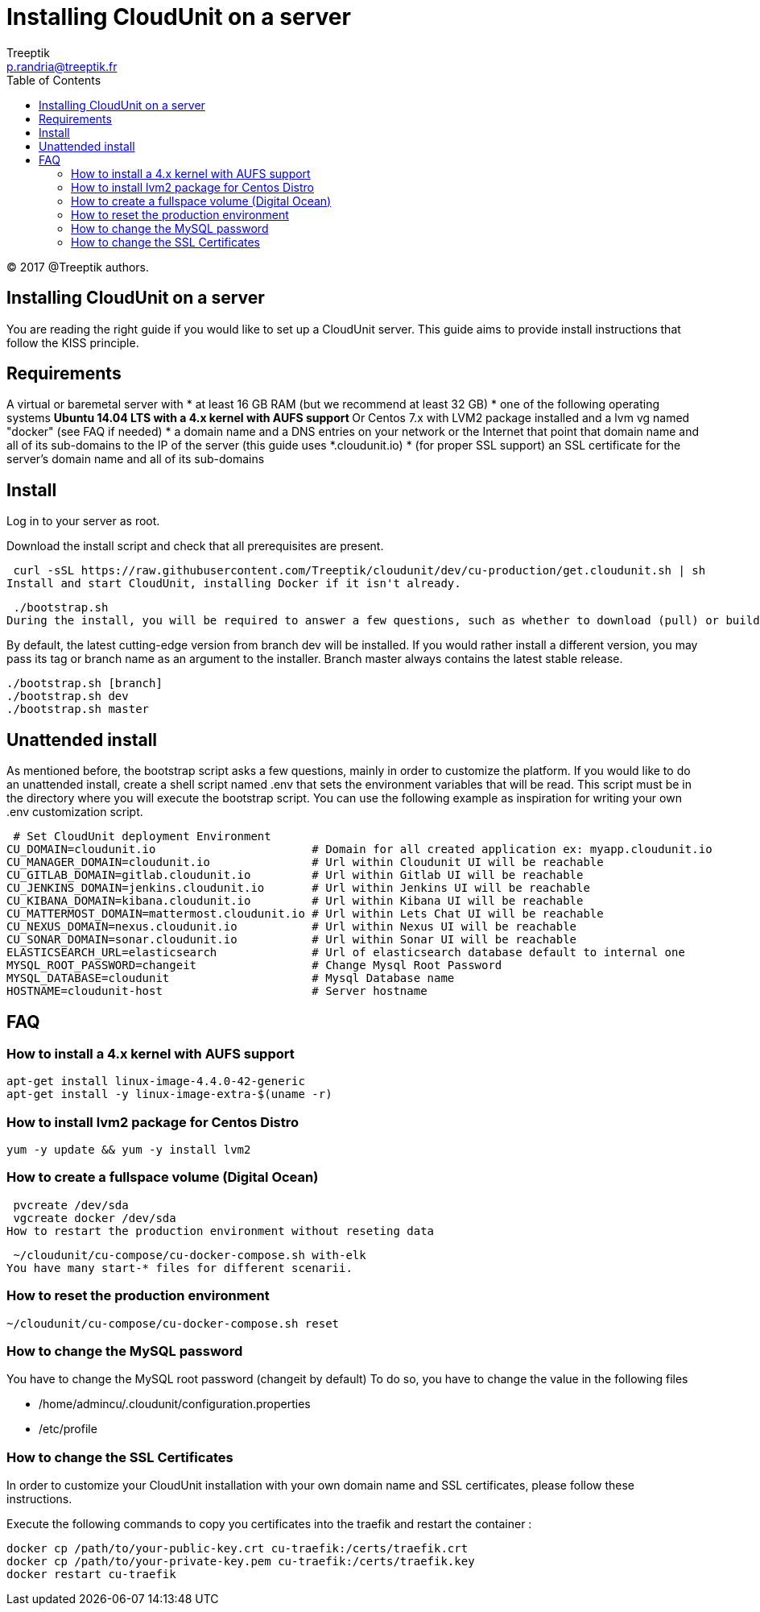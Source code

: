 :toc: auto
:toc-position: left
:toclevels: 3

= Installing CloudUnit on a server
:Author:    Treeptik
:Email:     p.randria@treeptik.fr
:Date:      2017
:Revision:  version 0.1

© 2017 @Treeptik authors.

== Installing CloudUnit on a server
You are reading the right guide if you would like to set up a CloudUnit server. This guide aims to provide install instructions that follow the KISS principle.

== Requirements
A virtual or baremetal server with
 * at least 16 GB RAM (but we recommend at least 32 GB)
 * one of the following operating systems
 ** Ubuntu 14.04 LTS with a 4.x kernel with AUFS support
 ** Or Centos 7.x with LVM2 package installed and a lvm vg named "docker" (see FAQ if needed)
 * a domain name and a DNS entries on your network or the Internet that point that domain name and all of its sub-domains to the IP of the server (this guide uses *.cloudunit.io)
 * (for proper SSL support) an SSL certificate for the server's domain name and all of its sub-domains

== Install
Log in to your server as root.

Download the install script and check that all prerequisites are present.

 curl -sSL https://raw.githubusercontent.com/Treeptik/cloudunit/dev/cu-production/get.cloudunit.sh | sh
Install and start CloudUnit, installing Docker if it isn't already.

 ./bootstrap.sh
During the install, you will be required to answer a few questions, such as whether to download (pull) or build the components of the CloudUnit platform.

By default, the latest cutting-edge version from branch dev will be installed. If you would rather install a different version, you may pass its tag or branch name as an argument to the installer. Branch master always contains the latest stable release.

 ./bootstrap.sh [branch]
 ./bootstrap.sh dev
 ./bootstrap.sh master

== Unattended install

As mentioned before, the bootstrap script asks a few questions, mainly in order to customize the platform. If you would like to do an unattended install, create a shell script named .env that sets the environment variables that will be read. This script must be in the directory where you will execute the bootstrap script. You can use the following example as inspiration for writing your own .env customization script.

 # Set CloudUnit deployment Environment
CU_DOMAIN=cloudunit.io                       # Domain for all created application ex: myapp.cloudunit.io
CU_MANAGER_DOMAIN=cloudunit.io               # Url within Cloudunit UI will be reachable
CU_GITLAB_DOMAIN=gitlab.cloudunit.io         # Url within Gitlab UI will be reachable
CU_JENKINS_DOMAIN=jenkins.cloudunit.io       # Url within Jenkins UI will be reachable
CU_KIBANA_DOMAIN=kibana.cloudunit.io         # Url within Kibana UI will be reachable
CU_MATTERMOST_DOMAIN=mattermost.cloudunit.io # Url within Lets Chat UI will be reachable
CU_NEXUS_DOMAIN=nexus.cloudunit.io           # Url within Nexus UI will be reachable
CU_SONAR_DOMAIN=sonar.cloudunit.io           # Url within Sonar UI will be reachable
ELASTICSEARCH_URL=elasticsearch              # Url of elasticsearch database default to internal one
MYSQL_ROOT_PASSWORD=changeit                 # Change Mysql Root Password
MYSQL_DATABASE=cloudunit                     # Mysql Database name
HOSTNAME=cloudunit-host                      # Server hostname

== FAQ

=== How to install a 4.x kernel with AUFS support

 apt-get install linux-image-4.4.0-42-generic
 apt-get install -y linux-image-extra-$(uname -r)

=== How to install lvm2 package for Centos Distro

 yum -y update && yum -y install lvm2

=== How to create a fullspace volume (Digital Ocean)

 pvcreate /dev/sda
 vgcreate docker /dev/sda
How to restart the production environment without reseting data

 ~/cloudunit/cu-compose/cu-docker-compose.sh with-elk
You have many start-* files for different scenarii.

=== How to reset the production environment

 ~/cloudunit/cu-compose/cu-docker-compose.sh reset

=== How to change the MySQL password

You have to change the MySQL root password (changeit by default) To do so, you have to change the value in the following files

 * /home/admincu/.cloudunit/configuration.properties
 * /etc/profile

=== How to change the SSL Certificates

In order to customize your CloudUnit installation with your own domain name and SSL certificates, please follow these instructions.

Execute the following commands to copy you certificates into the traefik and restart the container :

 docker cp /path/to/your-public-key.crt cu-traefik:/certs/traefik.crt
 docker cp /path/to/your-private-key.pem cu-traefik:/certs/traefik.key
 docker restart cu-traefik
